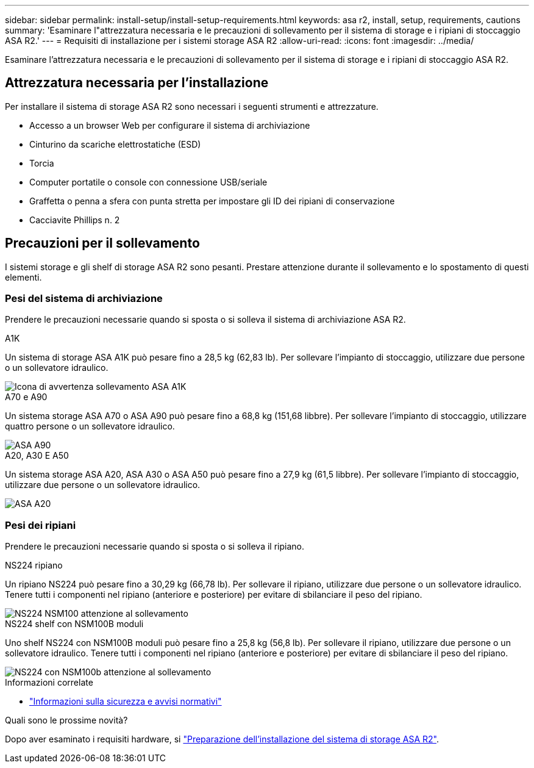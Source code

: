 ---
sidebar: sidebar 
permalink: install-setup/install-setup-requirements.html 
keywords: asa r2, install, setup, requirements, cautions 
summary: 'Esaminare l"attrezzatura necessaria e le precauzioni di sollevamento per il sistema di storage e i ripiani di stoccaggio ASA R2.' 
---
= Requisiti di installazione per i sistemi storage ASA R2
:allow-uri-read: 
:icons: font
:imagesdir: ../media/


[role="lead"]
Esaminare l'attrezzatura necessaria e le precauzioni di sollevamento per il sistema di storage e i ripiani di stoccaggio ASA R2.



== Attrezzatura necessaria per l'installazione

Per installare il sistema di storage ASA R2 sono necessari i seguenti strumenti e attrezzature.

* Accesso a un browser Web per configurare il sistema di archiviazione
* Cinturino da scariche elettrostatiche (ESD)
* Torcia
* Computer portatile o console con connessione USB/seriale
* Graffetta o penna a sfera con punta stretta per impostare gli ID dei ripiani di conservazione
* Cacciavite Phillips n. 2




== Precauzioni per il sollevamento

I sistemi storage e gli shelf di storage ASA R2 sono pesanti. Prestare attenzione durante il sollevamento e lo spostamento di questi elementi.



=== Pesi del sistema di archiviazione

Prendere le precauzioni necessarie quando si sposta o si solleva il sistema di archiviazione ASA R2.

[role="tabbed-block"]
====
.A1K
--
Un sistema di storage ASA A1K può pesare fino a 28,5 kg (62,83 lb). Per sollevare l'impianto di stoccaggio, utilizzare due persone o un sollevatore idraulico.

image::../media/drw_a1k_weight_caution_ieops-1698.svg[Icona di avvertenza sollevamento ASA A1K]

--
.A70 e A90
--
Un sistema storage ASA A70 o ASA A90 può pesare fino a 68,8 kg (151,68 libbre). Per sollevare l'impianto di stoccaggio, utilizzare quattro persone o un sollevatore idraulico.

image::../media/drw_a70-90_weight_icon_ieops-1730.svg[ASA A90]

--
.A20, A30 E A50
--
Un sistema storage ASA A20, ASA A30 o ASA A50 può pesare fino a 27,9 kg (61,5 libbre). Per sollevare l'impianto di stoccaggio, utilizzare due persone o un sollevatore idraulico.

image::../media/drw_g_lifting_weight_ieops-1831.svg[ASA A20,A30,or an A50 weight caution icon]

--
====


=== Pesi dei ripiani

Prendere le precauzioni necessarie quando si sposta o si solleva il ripiano.

[role="tabbed-block"]
====
.NS224 ripiano
--
Un ripiano NS224 può pesare fino a 30,29 kg (66,78 lb). Per sollevare il ripiano, utilizzare due persone o un sollevatore idraulico. Tenere tutti i componenti nel ripiano (anteriore e posteriore) per evitare di sbilanciare il peso del ripiano.

image::../media/drw_ns224_lifting_weight_ieops-1716.svg[NS224 NSM100 attenzione al sollevamento]

--
.NS224 shelf con NSM100B moduli
--
Uno shelf NS224 con NSM100B moduli può pesare fino a 25,8 kg (56,8 lb). Per sollevare il ripiano, utilizzare due persone o un sollevatore idraulico. Tenere tutti i componenti nel ripiano (anteriore e posteriore) per evitare di sbilanciare il peso del ripiano.

image::../media/drw_ns224_nsm100b_lifting_weight_ieops-1832.svg[NS224 con NSM100b attenzione al sollevamento]

--
====
.Informazioni correlate
* https://library.netapp.com/ecm/ecm_download_file/ECMP12475945["Informazioni sulla sicurezza e avvisi normativi"^]


.Quali sono le prossime novità?
Dopo aver esaminato i requisiti hardware, si link:prepare-hardware.html["Preparazione dell'installazione del sistema di storage ASA R2"].
